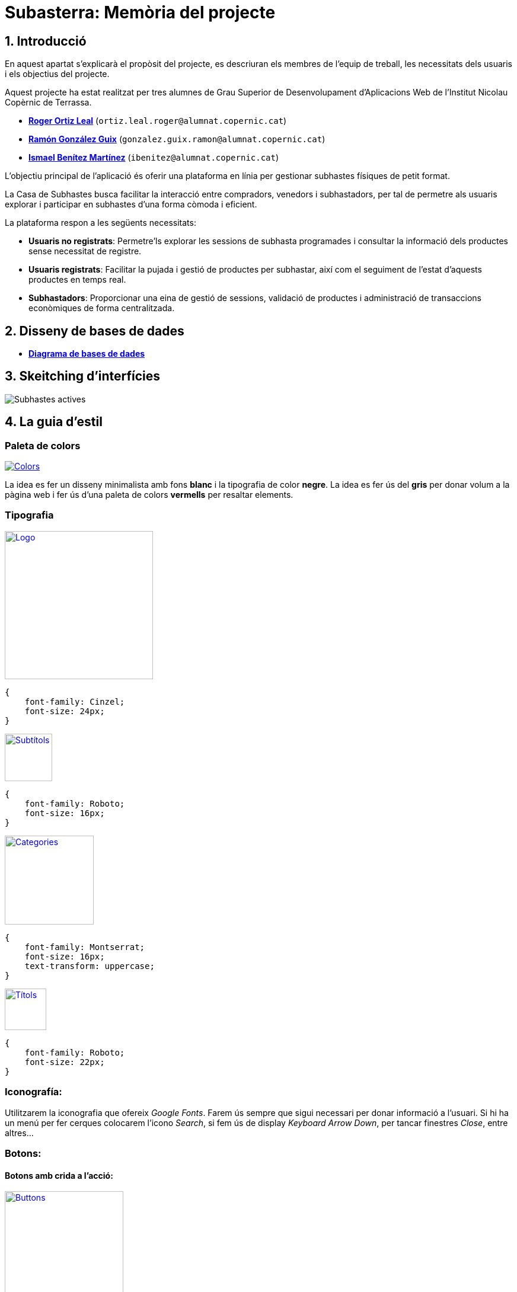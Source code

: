 = Subasterra: Memòria del projecte

toc::[]

== 1. Introducció

En aquest apartat s'explicarà el propòsit del projecte, es descriuran els membres de l'equip de treball, les necessitats dels usuaris i els objectius del projecte.

Aquest projecte ha estat realitzat per tres alumnes de Grau Superior de Desenvolupament d'Aplicacions Web de l'Institut Nicolau Copèrnic de Terrassa.
****
* https://gitlab.com/ortiz.leal.roger[**Roger Ortiz Leal**] (`ortiz.leal.roger@alumnat.copernic.cat`)

* https://gitlab.com/gonzalez.guix.ramon[**Ramón González Guix**] (`gonzalez.guix.ramon@alumnat.copernic.cat`)

* https://gitlab.com/ibenitez[**Ismael Benítez Martínez**] (`ibenitez@alumnat.copernic.cat`)
****

L’objectiu principal de l’aplicació és oferir una plataforma en línia per gestionar subhastes físiques de petit format.

La Casa de Subhastes busca facilitar la interacció entre compradors, venedors i subhastadors, per tal de permetre als usuaris explorar i participar en subhastes d’una forma còmoda i eficient.

La plataforma respon a les següents necessitats:

- **Usuaris no registrats**: Permetre’ls explorar les sessions de subhasta programades i consultar la informació dels productes sense necessitat de registre.
- **Usuaris registrats**: Facilitar la pujada i gestió de productes per subhastar, així com el seguiment de l’estat d’aquests productes en temps real.
- **Subhastadors**: Proporcionar una eina de gestió de sessions, validació de productes i administració de transaccions econòmiques de forma centralitzada.

== 2. Disseny de bases de dades
* https://drive.google.com/file/d/1Y18KrAgeyOQ7Dl8aT-LCpGar8g0uD_9X/view?usp=sharing[**Diagrama de bases de dades**]

== 3. Skeitching d'interfícies

image::images_guide/subastes_actives.jpg[Subhastes actives]

== 4. La guia d’estil
=== Paleta de colors

image::images_guide/color_palette.png[Colors,link=https://gitlab.com/ortiz.leal.roger/subasterra/-/blob/develop/docs/styles_guide/categories.html]

La idea es fer un disseny minimalista amb fons **blanc** i la tipografia de color **negre**. La idea es fer ús del **gris** per donar volum a la  pàgina web i fer ús d'una paleta de colors **vermells** per resaltar elements.

=== Tipografia

image::images_guide/logo.png[Logo,link=https://gitlab.com/ortiz.leal.roger/subasterra/-/blob/develop/docs/styles_guide/logo.html,width=250,height=250]


[source, css]
----
{
    font-family: Cinzel;
    font-size: 24px;
}
----

image::images_guide/subtitles.png[Subtítols,link=https://gitlab.com/ortiz.leal.roger/subasterra/-/blob/develop/docs/styles_guide/general.html,width=80,height=80]

[source, css]
----
{
    font-family: Roboto;
    font-size: 16px;
}
----

image::images_guide/categories.png[Categories,link=https://gitlab.com/ortiz.leal.roger/subasterra/-/blob/develop/docs/styles_guide/categories.html,width=150,height=150]

[source, css]
----
{
    font-family: Montserrat;
    font-size: 16px;
    text-transform: uppercase;
}
----

image::images_guide/titles.png[Títols,link=https://gitlab.com/ortiz.leal.roger/subasterra/-/blob/develop/docs/styles_guide/titles.html,width=70,height=70]

[source, css]
----
{
    font-family: Roboto;
    font-size: 22px;
}
----

=== Iconografía:
Utilitzarem la iconografia que ofereix __Google Fonts__. Farem ús sempre que sigui necessari per donar informació a l'usuari. Si hi ha un menú per fer cerques colocarem l'icono __Search__, si fem ús de display __Keyboard Arrow Down__, per tancar finestres __Close__, entre altres...

=== Botons:
==== Botons amb crida a l'acció:

image::images_guide/buttons.png[Buttons,link=https://gitlab.com/ortiz.leal.roger/subasterra/-/blob/develop/docs/styles_guide/buttons_prototype_1.html,width=200,height=200]

=== Enllaços:
==== Enllaços de navegació:

image::images_guide/links.png[Links,link=https://gitlab.com/ortiz.leal.roger/subasterra/-/blob/develop/docs/styles_guide/links_prototype_1.html,width=250,height=250]

=== Elements de formulari:

image::images_guide/form.png[Form,link=https://gitlab.com/ortiz.leal.roger/subasterra/-/blob/develop/docs/styles_guide/form_prototype_1.html,width=700,height=700]

=== Altres components:

Pendent de definir.

== 5. Confecció del manual d’instal·lació/distribució de l’aplicació
=== Desplegament

Per desplegar l'aplicació, hem utilitzar IsardVDI. Hem configurat dos servidors, un per a desenvolupament i un altre per a producció:

* **Desenvolupament** (Roger Ortiz Leal): `192.168.50.154`
* **Producció** (Ismael Benítez Martínez): `192.168.50.153`

El servidor de producció utilitza la branca `main` del repositori, mentre que el servidor de desenvolupament utilitza la branca `development`.

Addicionalment, hem configurat el servidor de desenvolupament amb el major nombre d'opcions de depuració possibles per facilitar el desenvolupament.

Tot aquest procés l'hem automatitzat amb un script de desplegament que es pot trobar a la carpeta `scripts` del repositori.

Per veure com configurar un entorn de desenvolupament i desplegament a IsardVDI, seguiu les instruccions següents.

=== Client de desenvolupament

==== Configuració prèvia de la màquina virtual
Abans de començar a treballar amb el servidor, realitzarem unes configuracions prèvies a la màquina virtual:

1. Actualitzem els paquets del sistema amb la comanda `sudo apt update`.

2. Farem que se li assigni una IP al servidor amb la comanda `sudo dhclient`.

3. Canviarem el `hostname` de la màquina virtual amb `sudo hostnamectl set-hostname dev-client`.

4. Aparentment, després de canviar el `hostname`, el canvi no es reflecteix a l'arxiu `/etc/hosts` i cada cop que executem `sudo` ens apareix un missatge d'error. Per solucionar-ho, podem utilitzar `sed` per canviar el `hostname` antic pel nou: `sudo sed -i 's/hostname-antic/dev-client/g' /etc/hosts`.

5. Finalment, reiniciarem la màquina amb `sudo reboot`.

==== Instal·lació del servidor SSH

Per poder connectar-nos de forma remota a les màquines virtuals, necessitem instal·lar un servidor SSH:

1. Instal·lem el servidor SSH amb la comanda `sudo apt install openssh-server`.

2. Un cop instal·lat, iniciem el servei amb la comanda `sudo systemctl start ssh`.

3. Per comprovar que el servei s'ha iniciat correctament, executem `sudo systemctl status ssh`.

4. Si ho hem fet tot correctament, veurem un missatge semblant a aquest:

[source, bash]
----
● ssh.service - OpenBSD Secure Shell server
     Loaded: loaded (/lib/systemd/system/ssh.service; enabled; preset: enabled)
     Active: active (running) since Tue 2024-10-08 15:48:36 CEST; 1h 42min ago
       Docs: man:sshd(8)
             man:sshd_config(5)
   Main PID: 493 (sshd)
      Tasks: 1 (limit: 2315)
     Memory: 8.4M
        CPU: 122ms
     CGroup: /system.slice/ssh.service
             └─493 "sshd: /usr/sbin/sshd -D [listener] 0 of 10-100 startups"
----

=== Servidor de desenvolupament

==== Configuració prèvia de la màquina virtual
Abans de començar a treballar amb el servidor, realitzarem unes configuracions prèvies a la màquina virtual:

1. Actualitzem els paquets del sistema amb la comanda `sudo apt update`.

2. Farem que se li assigni una IP al servidor amb la comanda `sudo dhclient`.

3. Canviarem el `hostname` de la màquina virtual amb `sudo hostnamectl set-hostname dev-server`.

4. Aparentment, després de canviar el `hostname`, el canvi no es reflecteix a l'arxiu `/etc/hosts` i cada cop que executem `sudo` ens apareix un missatge d'error. Per solucionar-ho, podem utilitzar `sed` per canviar el `hostname` antic pel nou: `sudo sed -i 's/hostname-antic/dev-server/g' /etc/hosts`.

5. Finalment, reiniciarem la màquina amb `sudo reboot`.

==== Instal·lació del servidor SSH
Per poder connectar-nos de forma remota a les màquines virtuals, necessitem instal·lar un servidor SSH:

1. Instal·lem el servidor SSH amb la comanda `sudo apt install openssh-server`.

2. Un cop instal·lat, iniciem el servei amb la comanda `sudo systemctl start ssh`.

3. Per comprovar que el servei s'ha iniciat correctament, executem `sudo systemctl status ssh`.

4. Si ho hem fet tot correctament, veurem un missatge semblant a aquest:
[source, bash]
----
● ssh.service - OpenBSD Secure Shell server
     Loaded: loaded (/lib/systemd/system/ssh.service; enabled; preset: enabled)
     Active: active (running) since Tue 2024-10-08 15:48:36 CEST; 1h 42min ago
       Docs: man:sshd(8)
             man:sshd_config(5)
   Main PID: 493 (sshd)
      Tasks: 1 (limit: 2315)
     Memory: 8.4M
        CPU: 122ms
     CGroup: /system.slice/ssh.service
             └─493 "sshd: /usr/sbin/sshd -D [listener] 0 of 10-100 startups"
----

==== Instal·lació d'Apache2
Per poder desplegar la nostra aplicació, necessitem un servidor web. En aquest cas, utilitzarem Apache:

1. Instal·lem Apache amb la comanda `sudo apt install apache2`.

2. Un cop instal·lat, iniciem el servei amb la comanda `sudo systemctl start apache2`.

3. El següent pas és configurar el firewall per permetre el tràfic HTTP (i HTTPS, si és necessari). Per fer-ho, executem `sudo ufw allow 'WWW Secure'`.

4. Per comprovar que el servei s'ha iniciat correctament, executem `sudo systemctl status apache2`.

5. Si ho hem fet tot correctament, veurem un missatge semblant a aquest:
[source, bash]
----
● apache2.service - The Apache HTTP Server
     Loaded: loaded (/lib/systemd/system/apache2.service; enabled; preset: enabled)
     Active: active (running) since Tue 2024-10-08 15:48:37 CEST; 1h 42min ago
       Docs: https://httpd.apache.org/docs/2.4/
   Main PID: 494 (apache2)
      Tasks: 55 (limit: 2315)
     Memory: 11.8M
        CPU: 388ms
     CGroup: /system.slice/apache2.service
             ├─494 /usr/sbin/apache2 -k start
             ├─495 /usr/sbin/apache2 -k start
             └─496 /usr/sbin/apache2 -k start
----

==== Instal·lació de PHP (8.2)
TIP: Pots consultar https://php.watch/articles/install-php82-ubuntu-debian[**aquesta guia**] per obtenir insutrccions més detallades (en anglès).

Per poder fer funcionar el backend de la nostra aplicació, necessitem PHP:

1. Instal·lem les dependències necessàries amb la comanda `sudo apt install apt-transport-https lsb-release ca-certificates software-properties-common python3-launchpadlib`.

2. Descarreguem i instal·lem `libicu70` amb `wget http://ftp.osuosl.org/pub/ubuntu/pool/main/i/icu/libicu70_70.1-2_amd64.deb && sudo dpkg -i libicu70_70.1-2_amd64.deb`.

3. Afegim el repositori de PHP amb la comanda `sudo add-apt-repository ppa:ondrej/php`.

4. Actualitzem els paquets amb `sudo apt update`.

5. Instal·lem PHP 8.2 amb la comanda `sudo apt install php8.2 php8.2-cli php8.2-{bz2,curl,mbstring,intl}`.

==== Configuració de PHP
Per defecte, PHP no està configurat per funcionar amb Apache. Per solucionar-ho, necessitem instal·lar el mòdul de PHP per Apache:

1. Instal·lem el mòdul amb la comanda `sudo apt install libapache2-mod-php8.2`.

2. Activen el mòdul amb `sudo a2enmod php8.2` i reiniciem Apache amb `sudo systemctl restart apache2`.

3. Per comprovar que PHP està funcionant correctament, crearem un arxiu `info.php` a la carpeta `/var/www/html` amb el següent contingut i accedirem a `http://dev-server/info.php` des d'un navegador. Si tot ha anat bé, hauríem de veure una pàgina amb la informació de PHP:
[source, php]
----
<?php
phpinfo();
----

==== Instal·lació de MariaDB
Per poder emmagatzemar les dades de la nostra aplicació, hem decidit optar per MariaDB ja que és una opció senzilla de configurar amb PHP:

1. Instal·lem MariaDB amb la comanda `sudo apt install mariadb-server`.

2. Un cop instal·lat, iniciem el servei amb la comanda `sudo systemctl start mariadb`.

3. Per comprovar que el servei s'ha iniciat correctament, executem `sudo systemctl status mariadb`.

4. Si ho hem fet tot correctament, veurem un missatge semblant a aquest:
[source, bash]
----
● mariadb.service - MariaDB 10.11.6 database server
     Loaded: loaded (/lib/systemd/system/mariadb.service; enabled; preset: enabled)
     Active: active (running) since Tue 2024-10-08 17:38:11 CEST; 8s ago
       Docs: man:mariadbd(8)
             https://mariadb.com/kb/en/library/systemd/
   Main PID: 14169 (mariadbd)
     Status: "Taking your SQL requests now..."
      Tasks: 13 (limit: 2315)
     Memory: 86.0M
        CPU: 264ms
     CGroup: /system.slice/mariadb.service
             └─14169 /usr/sbin/mariadbd
----

==== Configuració de MariaDB
Un cop tenim MariaDB instal·lat, necessitem configurar-lo per poder començar a treballar amb ell:

1. Executem la comanda `sudo mysql_secure_installation` per configurar la seguretat de la base de dades.

2. Se'ns demanarà que canviarem la contrasenya de l'usuari `root`, en aquest cas, la deixarem en blanc.

3. A continuació, se'ns demanarà si volem canviar la contrasenya `root` per a MariaDB. Nosaltres li direm que no (`N`).

4. Després, simplement prem `Y` i `Enter` per a les següents preguntes (per acceptar les opcions per defecte).

5. Finalment, reiniciem el servei amb `sudo systemctl restart mariadb`.

6. Un cop reiniciat, accedim a la consola de MariaDB amb `sudo mysql -u root`.

7. Crearem un nou usuari amb permisos d'administrador per poder treballar amb la base de dades fent servir `GRANT ALL ON *.* TO 'admin'@'localhost' IDENTIFIED BY 'password1234!' WITH GRANT OPTION;`

8. Fem servir `FLUSH PRIVILEGES;` per aplicar els canvis i sortim de la consola amb `exit`.

9. Per comprovar que tot ha anat bé, podem tornar a accedir a la consola de MariaDB amb `sudo mysql -u admin -p` i introduir la contrasenya que hem definit abans.

==== Configuració de la xarxa (servidor)
La màquina està configurada amb 3 interficies de xarxa. 2 d’elles es configuren automàticament per DHCP i una altra ha de ser manual.

Per la configuració manual, haurem d’assignar a la nostra màquina la IP que se'ns ha assignat. Per fer-ho, seguirem els següents passos:

* `sudo nano /etc/network/interfaces` i dintre de l'arxiu, a sota de la linia `# The primary network interface` afegirem el següent:
[source, bash]
----
auto enp2s0
auto enp3s0

allow-hotplug enp1s0
iface enp1s0 inet dhcp
iface enp2s0 inet dhcp
iface enp3s0 inet static
        address 192.168.50.xxx 
        netmask 255.255.255.0
----

* Un cop afegit, guardem l'arxiu i sortim de l'editor (`Ctrl + X`, `Y` i `Enter`).

* Seguidament, reiniciarem la màquina amb la comanda `sudo reboot`.

* Un cop reiniciada, comprovarem que la IP s'ha assignat correctament amb `ip a`.

==== Desplegament de l'aplicació
Per desplegar l'aplicació, hem utilitzar l'script de desplegament que es pot trobar a la carpeta `scripts` del repositori:

1. Instal·lem `git` amb la comanda `sudo apt install git`.

2. Configurem les claus SSH seguint les instruccions de la guia oficial de GitHub: https://docs.github.com/en/github/authenticating-to-github/connecting-to-github-with-ssh[**Connecting to GitHub with SSH**].

3. Clonem el repositori amb la comanda `git clone git@gitlab.com:ortiz.leal.roger/subasterra.git`.

4. Un cop clonat, entrem a la carpeta del repositori amb `cd subasterra`.

5. Finalment, executem l'script de desplegament amb `bash scripts/deploy.sh desenvolupament`. Si volem desplegar l'aplicació en producció, canviarem `desenvolupament` per `produccio`.

==== Desenvolupament local
Per poder treballar en l'aplicació de forma local, necessitem tenir un entorn de desenvolupament configurat:

1. Clonem aquest repositori o, si ja ho hem fet, actualitzem-lo amb `git pull` i ens movem a la carpeta de DDBB amb `cd ddbb` (dins del repositori).

2. Si volem començar de zero, borrem totes les màquines de Vagrant prèviament creades amb `.\reset.bat`.

3. Seguidament, posem en marxa la màquina virtual amb `vagrant up`.

4. Un cop finalitzat, ens assegurem que la base de dades està sincronitzada amb la màquina virtual amb `vagrant ssh default -c "fetchdb"`.

5. Finalment, ens movem a la carpeta arrel del repositori amb `cd ..` i posem en marxa el servidor PHP amb `php -S localhost:8000`.

6. Si tot ha anat bé, podrem accedir a l'aplicació a `http://localhost:8000`.

== 6. Confecció del manual d’usuari
A continuació, es detallen les instruccions per a l'ús de l'aplicació:

=== Pantalla principal
* És el punt d'entrada a la plataforma i és accessible per a tots els usuaris (logats i no logats).
* Mostra una llista de tots els productes que han sigut acceptats per a una subhasta.
* A la part inferior de la pàgina, es mostren els controls de paginació per a navegar entre les diferents pàgines de productes.
* Al header de la pàgina, es mostra un menú de buscador per a filtrar els productes per nom i també per ordenar-los per preu.

=== Header
* Conté el logo de la plataforma, que redirigeix a la pàgina principal.
* A la dreta, es mostren els enllaços a les diferents seccions de la plataforma: Llistat de productes, Panell de venedors, Panell de subhastadors i la secció d'usuari, que, depenent de si l'usuari està logat o no, mostra una icona de perfil i la secció de notificacions o el botó de login.

=== Footer
* Conté el Copyright de la plataforma, els noms dels membres de l'equip de desenvolupament i un enllaç al repositori del projecte (accessible mitjançant el logo de GitLab a la dreta del footer).

=== Login
* Permet als usuaris autenticar-se a la plataforma.
* Els usuaris poden accedir a la pàgina de login fent clic al botó de login al header.
* Demana un usuari i una contrasenya per a l'autenticació.
* Si les dades són correctes, l'usuari serà redirigit a la pàgina principal de la plataforma.
* Si les dades són incorrectes, es mostrarà un missatge d'error.

=== Panell de venedors
* Permet als usuaris que han iniciat sessió com a venedors gestionar els productes que han creat.
* Es pot accedir a aquesta secció fent clic a l'enllaç del panell de venedors al header.
* Mostra una llista amb format de tauja de tots els productes creats per l'usuari.
* Si es fa clic a un producte, es desplegarà una secció amb més informació sobre el producte i les opcions per a modificar-lo o eliminar-lo.
* A la part superior hi ha un botó per a afegir un nou producte.

=== Afegir producte
* Permet als venedors afegir nous productes a la plataforma.
* Es pot accedir a aquesta secció fent clic al botó d'afegir producte al panell de venedors.
* Demana un nom, descripcions, una imatge i un preu per al producte.
* El nom, el preu i la imatge són camps obligatoris.
* Si es fa clic al botó d'afegir producte, el producte es guardarà a la base de dades.
* Si hi ha algun error en el formulari, es mostrarà un missatge d'error.

=== Panell de subhastadors
* Té dues seccions: Llistat de subhastes i Llistat de productes.
* Es pot accedir a les diferents seccions fent clic als enllaços corresponents al "sub-menú" superior (sota el header).
* La secció de llistat de subhastes mostra una llista de totes les subhastes actives i permet als subhastadors configurar-les mitjançant els botons amb icones que apareixen a la dreta de cada subhasta.
* La secció de llistat de productes mostra una llista de tots els productes que han sigut acceptats per a una subhasta i permet als subhastadors acceptar-los, rebutjar-los o assignar-los a una subhasta.
* Quan s'utilitza el botó d'assignar un producte a una subhasta, es mostra un modal amb un desplegable per a seleccionar la subhasta a la qual es vol assignar el producte.

== 7. Línies futures
1. Habilitar la possibilitat que els usuaris puguin guardar productes com a favorits, permetent-los fer un seguiment dels articles que més els interessen i en els quals podrien voler participar en el futur.

2. Permetre que els usuaris puguin participar en una subhasta sense necessitat d’estar registrats, facilitant l’accessibilitat i augmentant la participació a la plataforma.

3. Ampliar el projecte per tal que les subhastes es puguin realitzar completament en línia en lloc de presencials, permetent als usuaris participar des de qualsevol lloc.

4. Implementar sessions de subhasta en temps real, on cada subhasta tingui una hora d’inici i una hora de finalització, proporcionant una experiència dinàmica i delimitada per als usuaris.

5. Permetre que els usuaris puguin retirar una puja realitzada mentre la subhasta es trobi activa, oferint més flexibilitat i control sobre les seves ofertes.

== 8. Conclusions
=== Ismael Benítez Martínez
En general m'he familiaritzat més amb l'ús de JavaScript, PHP, HTML, CSS y sql. He après a manipular el HTML i css a través del DOM amb JavaScript, a fer servir el PHP per manipular informació de la base de dades i a treballar amb el model-vista-controlador.

=== Roger Ortiz Leal
Aquest projecte m'ha donat l'oportunitat d'aprendre i créixer en el camp del desenvolupament web. He treballat en noves tecnologies i hem superat reptes importants en equip. Ha estat una experiència enriquidora que estic segur que em servirà en futurs projectes.

== 9. Webgrafia
1. Stack Overflow. Stack Overflow. https://stackoverflow.com
2. W3Schools. W3Schools Online Web Tutorials. https://www.w3schools.com
3. Mozilla Developer Network (MDN). MDN Web Docs. https://developer.mozilla.org
4. OpenAI. ChatGPT. https://chat.openai.com